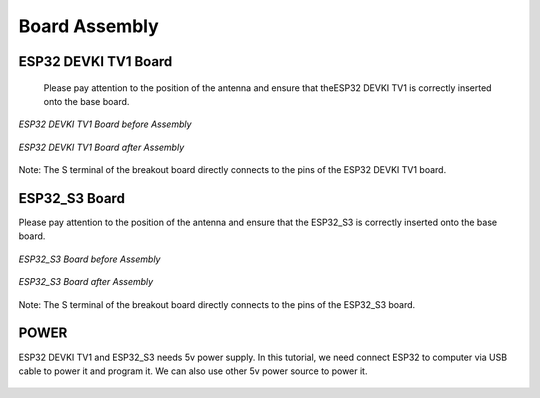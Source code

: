 .. __board_Assembly:

Board Assembly
====================

ESP32 DEVKI TV1 Board
-------------------------------

 Please pay attention to the position of the antenna and ensure that  theESP32  DEVKI TV1 is correctly inserted onto the base board.

.. figure:: ./Tutorial/img/main.jpg
   :align: center
   :width: 80%

   *ESP32 DEVKI TV1 Board before Assembly*

.. figure:: ./Tutorial/img/main.jpg
   :align: center
   :width: 80%
   
   *ESP32 DEVKI TV1 Board after Assembly*

Note: The S terminal of the breakout board directly connects to the pins of the ESP32 DEVKI TV1 board.

ESP32_S3 Board
-------------------------------

Please pay attention to the position of the antenna and ensure that the ESP32_S3 is correctly inserted onto the base board.

.. figure:: ./Tutorial/img/main.jpg
   :align: center
   :width: 80%

   *ESP32_S3 Board before Assembly*

.. figure:: ./Tutorial/img/main.jpg
   :align: center
   :width: 80%
   
   *ESP32_S3 Board after Assembly*

Note: The S terminal of the breakout board directly connects to the  pins of the ESP32_S3 board.

POWER
-------------------------------

ESP32 DEVKI TV1 and ESP32_S3 needs 5v power supply. In this tutorial, we need connect ESP32 to computer via USB cable to power it and program it. We can also use other 5v power source to power it.

   .. image:: /Tutorial/img/Install_Arduino_IDE_7.png

   .. image:: /Tutorial/img/Install_Arduino_IDE_7.png